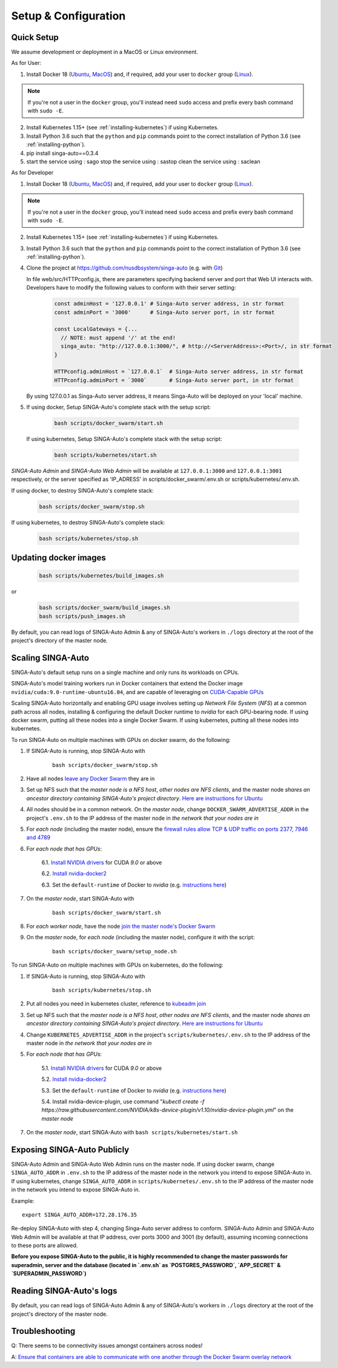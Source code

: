 .. _`setup-configuration`:

Setup & Configuration
====================================================================

.. _`quick-setup`:

Quick Setup
--------------------------------------------------------------------

We assume development or deployment in a MacOS or Linux environment.

As for User:

1. Install Docker 18 (`Ubuntu <https://docs.docker.com/install/linux/docker-ce/ubuntu/>`__, `MacOS <https://docs.docker.com/docker-for-mac/install/>`__)
   and, if required, add your user to ``docker`` group (`Linux <https://docs.docker.com/install/linux/linux-postinstall/>`__).

.. note::

    If you're not a user in the ``docker`` group, you'll instead need ``sudo`` access and prefix every bash command with ``sudo -E``.

2. Install Kubernetes 1.15+ (see :ref:`installing-kubernetes`) if using Kubernetes.

3. Install Python 3.6 such that the ``python`` and ``pip`` commands point to the correct installation of Python 3.6 (see :ref:`installing-python`).

4. pip install singa-auto==0.3.4

5. start the service using : sago
   stop the service using : sastop
   clean the service using : saclean

As for Developer

1. Install Docker 18 (`Ubuntu <https://docs.docker.com/install/linux/docker-ce/ubuntu/>`__, `MacOS <https://docs.docker.com/docker-for-mac/install/>`__)
   and, if required, add your user to ``docker`` group (`Linux <https://docs.docker.com/install/linux/linux-postinstall/>`__).

.. note::

    If you're not a user in the ``docker`` group, you'll instead need ``sudo`` access and prefix every bash command with ``sudo -E``.

2. Install Kubernetes 1.15+ (see :ref:`installing-kubernetes`) if using Kubernetes.

3. Install Python 3.6 such that the ``python`` and ``pip`` commands point to the correct installation of Python 3.6 (see :ref:`installing-python`).

4. Clone the project at https://github.com/nusdbsystem/singa-auto (e.g. with `Git <https://git-scm.com/downloads>`__)

   In file web/src/HTTPconfig.js, there are parameters specifying backend server and port that Web UI interacts with. Developers have to modify the following values to conform with their server setting:

    .. code-block:: shell
    
        const adminHost = '127.0.0.1' # Singa-Auto server address, in str format
        const adminPort = '3000'      # Singa-Auto server port, in str format

        const LocalGateways = {...
          // NOTE: must append '/' at the end!
          singa_auto: "http://127.0.0.1:3000/", # http://<ServerAddress>:<Port>/, in str format
        }

        HTTPconfig.adminHost = `127.0.0.1`  # Singa-Auto server address, in str format
        HTTPconfig.adminPort = `3000`       # Singa-Auto server port, in str format
   By using 127.0.0.1 as Singa-Auto server address, it means Singa-Auto will be deployed on your 'local' machine.

5. If using docker, Setup SINGA-Auto's complete stack with the setup script:

    .. code-block:: shell

        bash scripts/docker_swarm/start.sh

   If using kubernetes, Setup SINGA-Auto's complete stack with the setup script:

    .. code-block:: shell

        bash scripts/kubernetes/start.sh

*SINGA-Auto Admin* and *SINGA-Auto Web Admin* will be available at ``127.0.0.1:3000`` and ``127.0.0.1:3001`` respectively, or the server specified as 'IP_ADRESS' in scripts/docker_swarm/.env.sh or scripts/kubernetes/.env.sh.

If using docker, to destroy SINGA-Auto's complete stack:

    .. code-block:: shell

        bash scripts/docker_swarm/stop.sh

If using kubernetes, to destroy SINGA-Auto's complete stack:

    .. code-block:: shell

        bash scripts/kubernetes/stop.sh

Updating docker images
--------------------------------------------------------------------

    .. code-block:: shell

        bash scripts/kubernetes/build_images.sh

or

    .. code-block:: shell

        bash scripts/docker_swarm/build_images.sh
        bash scripts/push_images.sh

By default, you can read logs of SINGA-Auto Admin & any of SINGA-Auto's workers
in ``./logs`` directory at the root of the project's directory of the master node.


Scaling SINGA-Auto
--------------------------------------------------------------------

SINGA-Auto's default setup runs on a single machine and only runs its workloads on CPUs.

SINGA-Auto's model training workers run in Docker containers that extend the Docker image ``nvidia/cuda:9.0-runtime-ubuntu16.04``,
and are capable of leveraging on `CUDA-Capable GPUs <https://docs.nvidia.com/cuda/cuda-installation-guide-linux/index.html#pre-installation-actions>`__

Scaling SINGA-Auto horizontally and enabling GPU usage involves setting up *Network File System* (*NFS*) at a common path across all nodes,
installing & configuring the default Docker runtime to `nvidia` for each GPU-bearing node. If using docker swarm, putting all these nodes into a single Docker Swarm.
If using kubernetes, putting all these nodes into kubernetes.


.. seealso:: :ref:`architecture`


.. _`GPUs on docker swarm`:
To run SINGA-Auto on multiple machines with GPUs on docker swarm, do the following:


1. If SINGA-Auto is running, stop SINGA-Auto with 

    ::

        bash scripts/docker_swarm/stop.sh


2. Have all nodes `leave any Docker Swarm <https://docs.docker.com/engine/reference/commandline/swarm_leave/>`__ they are in

3. Set up NFS such that the *master node is a NFS host*, *other nodes are NFS clients*, and the master node *shares an ancestor directory
   containing SINGA-Auto's project directory*. `Here are instructions for Ubuntu <https://www.digitalocean.com/community/tutorials/how-to-set-up-an-nfs-mount-on-ubuntu-16-04>`__

4. All nodes should be in a common network. On the *master node*, change ``DOCKER_SWARM_ADVERTISE_ADDR`` in the project's ``.env.sh`` to the IP address of the master node
   in *the network that your nodes are in*

5. For *each node* (including the master node), ensure the `firewall rules
   allow TCP & UDP traffic on ports 2377, 7946 and 4789
   <https://docs.docker.com/network/overlay/#operations-for-all-overlay-networks>`_

6. For *each node that has GPUs*:

    6.1. `Install NVIDIA drivers <https://docs.nvidia.com/cuda/cuda-installation-guide-linux/index.html>`__ for CUDA *9.0* or above

    6.2. `Install nvidia-docker2 <https://github.com/NVIDIA/nvidia-docker>`__

    6.3. Set the ``default-runtime`` of Docker to `nvidia` (e.g. `instructions here <https://lukeyeager.github.io/2018/01/22/setting-the-default-docker-runtime-to-nvidia.html>`__)

7. On the *master node*, start SINGA-Auto with 

    ::

        bash scripts/docker_swarm/start.sh

8. For *each worker node*, have the node `join the master node's Docker Swarm <https://docs.docker.com/engine/swarm/join-nodes/>`__

9. On the *master* node, for *each node* (including the master node), configure it with the script:

    ::

        bash scripts/docker_swarm/setup_node.sh

.. _`GPUs on kubernetes`:
To run SINGA-Auto on multiple machines with GPUs on kubernetes, do the following:


1. If SINGA-Auto is running, stop SINGA-Auto with 

    ::

        bash scripts/kubernetes/stop.sh

2. Put all nodes you need in kubernetes cluster, reference to `kubeadm join <https://kubernetes.io/docs/reference/setup-tools/kubeadm/kubeadm-join/>`__

3. Set up NFS such that the *master node is a NFS host*, *other nodes are NFS clients*, and the master node *shares an ancestor directory
   containing SINGA-Auto's project directory*. `Here are instructions for Ubuntu <https://www.digitalocean.com/community/tutorials/how-to-set-up-an-nfs-mount-on-ubuntu-16-04>`__

4. Change ``KUBERNETES_ADVERTISE_ADDR`` in the project's ``scripts/kubernetes/.env.sh`` to the IP address of the master node
   in *the network that your nodes are in*

5. For *each node that has GPUs*:

    5.1. `Install NVIDIA drivers <https://docs.nvidia.com/cuda/cuda-installation-guide-linux/index.html>`__ for CUDA *9.0* or above

    5.2. `Install nvidia-docker2 <https://github.com/NVIDIA/nvidia-docker>`__

    5.3. Set the ``default-runtime`` of Docker to `nvidia` (e.g. `instructions here <https://lukeyeager.github.io/2018/01/22/setting-the-default-docker-runtime-to-nvidia.html>`__)

    5.4. Install nvidia-device-plugin, use command "*kubectl create -f https://raw.githubusercontent.com/NVIDIA/k8s-device-plugin/v1.10/nvidia-device-plugin.yml*" on the *master node*

7. On the *master node*, start SINGA-Auto with ``bash scripts/kubernetes/start.sh``

Exposing SINGA-Auto Publicly
--------------------------------------------------------------------

SINGA-Auto Admin and SINGA-Auto Web Admin runs on the master node.
If using docker swarm, change ``SINGA_AUTO_ADDR`` in ``.env.sh`` to the IP address of the master node
in the network you intend to expose SINGA-Auto in.
If using kubernetes, change ``SINGA_AUTO_ADDR`` in ``scripts/kubernetes/.env.sh`` to the IP address of the master node
in the network you intend to expose SINGA-Auto in.

Example:

::

    export SINGA_AUTO_ADDR=172.28.176.35

Re-deploy SINGA-Auto with step 4, changing Singa-Auto server address to conform. SINGA-Auto Admin and SINGA-Auto Web Admin will be available at that IP address,
over ports 3000 and 3001 (by default), assuming incoming connections to these ports are allowed.

**Before you expose SINGA-Auto to the public,
it is highly recommended to change the master passwords for superadmin, server and the database (located in `.env.sh` as `POSTGRES_PASSWORD`, `APP_SECRET` & `SUPERADMIN_PASSWORD`)**

Reading SINGA-Auto's logs
--------------------------------------------------------------------

By default, you can read logs of SINGA-Auto Admin & any of SINGA-Auto's workers
in ``./logs`` directory at the root of the project's directory of the master node.


Troubleshooting
--------------------------------------------------------------------

Q: There seems to be connectivity issues amongst containers across nodes!

A: `Ensure that containers are able to communicate with one another through the Docker Swarm overlay network <https://docs.docker.com/network/network-tutorial-overlay/#use-an-overlay-network-for-standalone-containers>`__

